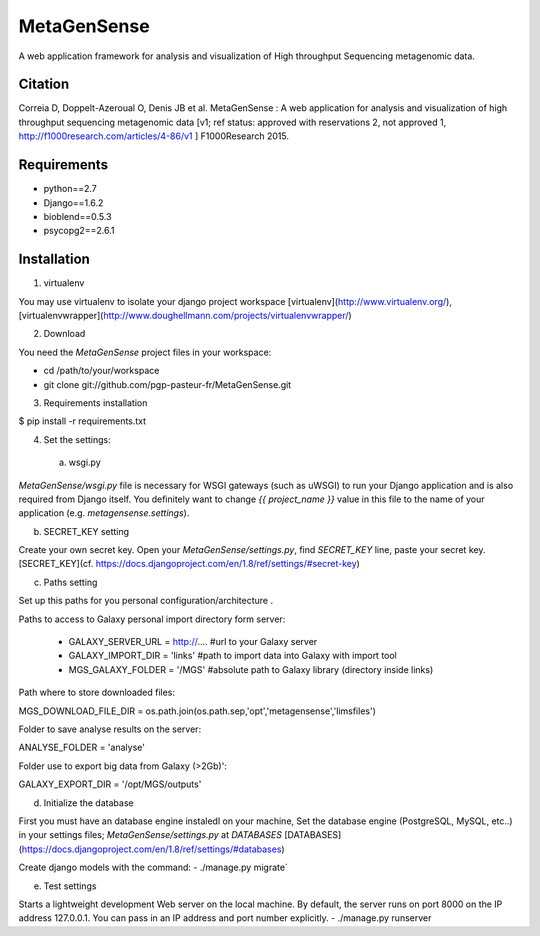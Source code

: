 MetaGenSense
============

A web application framework for analysis and visualization of High throughput Sequencing metagenomic data.

Citation
--------

Correia D, Doppelt-Azeroual O, Denis JB et al. MetaGenSense : A web application for analysis and visualization of high     throughput sequencing metagenomic data [v1; ref status: approved with reservations 2, not approved 1,     http://f1000research.com/articles/4-86/v1 ] F1000Research 2015.

Requirements
------------

- python==2.7
- Django==1.6.2
- bioblend==0.5.3
- psycopg2==2.6.1

Installation
------------

1. virtualenv

You may use virtualenv to isolate your django project workspace [virtualenv](http://www.virtualenv.org/),
[virtualenvwrapper](http://www.doughellmann.com/projects/virtualenvwrapper/)

2. Download

You need the *MetaGenSense* project files in your workspace:

- cd /path/to/your/workspace
- git clone git://github.com/pgp-pasteur-fr/MetaGenSense.git

3. Requirements installation

$ pip install -r requirements.txt

4. Set the settings: 

  a. wsgi.py
 
`MetaGenSense/wsgi.py` file is necessary for WSGI gateways (such as uWSGI) to run your Django application and is also
required from Django itself. You definitely want to change `{{ project_name }}` value in this file to the name of your
application (e.g. `metagensense.settings`).

b. SECRET_KEY setting
  
Create your own secret key. Open your `MetaGenSense/settings.py`, find `SECRET_KEY` line, paste your secret key.
[SECRET_KEY](cf. https://docs.djangoproject.com/en/1.8/ref/settings/#secret-key)

c. Paths setting
 
Set up this paths for you personal configuration/architecture .

Paths to access to Galaxy personal import directory form server:

 - GALAXY_SERVER_URL = http://.... #url to your Galaxy server
 - GALAXY_IMPORT_DIR = 'links'     #path to import data into Galaxy with import tool
 - MGS_GALAXY_FOLDER = '/MGS' #absolute path to Galaxy library (directory inside links)


Path where to store downloaded files:

MGS_DOWNLOAD_FILE_DIR = os.path.join(os.path.sep,'opt','metagensense','limsfiles')

Folder to save analyse results on the server:

ANALYSE_FOLDER = 'analyse'

Folder use to export big data from Galaxy (>2Gb)':

GALAXY_EXPORT_DIR = '/opt/MGS/outputs'

d. Initialize the database
  
First you must have an database engine instaledl on your machine, 
Set the database engine (PostgreSQL, MySQL, etc..) in your settings files; `MetaGenSense/settings.py` at `DATABASES` 
[DATABASES](https://docs.djangoproject.com/en/1.8/ref/settings/#databases)
 
Create django models with the command: 
- ./manage.py migrate`

e. Test settings

Starts a lightweight development Web server on the local machine. 
By default, the server runs on port 8000 on the IP address 127.0.0.1. 
You can pass in an IP address and port number explicitly.
- ./manage.py runserver


